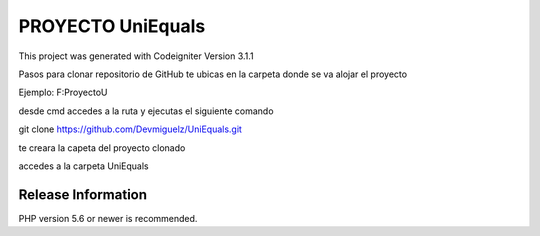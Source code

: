 ###################
PROYECTO UniEquals
###################

This project was generated with Codeigniter Version 3.1.1

Pasos para clonar repositorio de GitHub
te ubicas en la carpeta donde se va alojar el proyecto

Ejemplo: F:\ProyectoU

desde cmd accedes a la ruta y ejecutas el siguiente comando

git clone https://github.com/Devmiguelz/UniEquals.git

te creara la capeta del proyecto clonado

accedes a la carpeta UniEquals

*******************
Release Information
*******************

PHP version 5.6 or newer is recommended.
